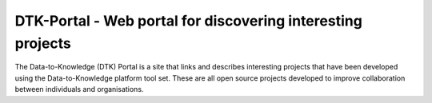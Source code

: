 DTK-Portal - Web portal for discovering interesting projects
===================================================================

The Data-to-Knowledge (DTK) Portal is a site that links and describes interesting projects that have been developed using the Data-to-Knowledge platform tool set. These are all open source projects developed to improve collaboration between individuals and organisations.
